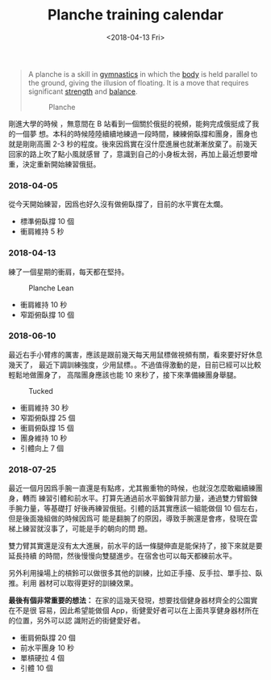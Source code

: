 #+TITLE: Planche training calendar
#+DATE: <2018-04-13 Fri>
#+LAYOUT: post
#+TAGS: planche
#+CATEGORIES: Personal

#+BEGIN_QUOTE
  A planche is a skill in [[https://en.wikipedia.org/wiki/Gymnastics][gymnastics]] in which the [[https://en.wikipedia.org/wiki/Human_body][body]] is held parallel to the
  ground, giving the illusion of floating. It is a move that requires
  significant [[https://en.wikipedia.org/wiki/Physical_strength][strength]] and [[https://en.wikipedia.org/wiki/Balance][balance]].

  #+CAPTION: Planche
  [[file:Planche-training-calendar/Planche.jpg]]
#+END_QUOTE

剛進大學的時候 ，無意間在 B 站看到一個關於俄挺的視頻，能夠完成俄挺成了我的一個夢
想。本科的時候陸陸續續地練過一段時間，練練俯臥撐和團身，團身也就是剛剛高團 2-3
秒的程度。後來因爲實在沒什麼進展也就漸漸放棄了。前幾天回家的路上吹了點小風就感冒
了，意識到自己的小身板太弱，再加上最近想要增重，決定重新開始練習俄挺。

#+HTML: <!-- more -->

*** 2018-04-05
    :PROPERTIES:
    :CUSTOM_ID: section
    :END:

從今天開始練習，因爲也好久沒有做俯臥撐了，目前的水平實在太爛。

- 標準俯臥撐 10 個
- 衝肩維持 5 秒

*** 2018-04-13
    :PROPERTIES:
    :CUSTOM_ID: section-1
    :END:

練了一個星期的衝肩，每天都在堅持。

#+CAPTION: Planche Lean
[[file:Planche-training-calendar/plank_lean.jpg]]

- 衝肩維持 10 秒
- 窄距俯臥撐 10 個

*** 2018-06-10
    :PROPERTIES:
    :CUSTOM_ID: section-2
    :END:

最近右手小臂疼的厲害，應該是跟前幾天每天用鼠標做視頻有關，看來要好好休息幾天了，
最近下調訓練強度，少用鼠標。。不過值得激動的是，目前已經可以比較輕鬆地做團身了，
高階團身應該也能 10 來秒了，接下來準備練團身舉腿。

#+CAPTION: Tucked
[[file:Planche-training-calendar/tucked.jpg]]

- 衝肩維持 30 秒
- 窄距俯臥撐 25 個
- 衝肩俯臥撐 15 個
- 團身維持 10 秒
- 引體向上 7 個

*** 2018-07-25
    :PROPERTIES:
    :CUSTOM_ID: section-3
    :END:

最近一個月因爲手腕一直還是有點疼，尤其搬重物的時候，也就沒怎麼敢繼續練團身，轉而
練習引體和前水平。打算先通過前水平鍛鍊背部力量，通過雙力臂鍛鍊手腕力量，等基礎打
好後再練習俄挺。引體的話其實應該一組能做個 10 個左右，但是後面幾組做的時候因爲可
能是翻腕了的原因，導致手腕還是會疼，發現在雲梯上練習就沒事了，可能是手的朝向的問
題。

雙力臂其實還是沒有太大進展，前水平的話一條腿伸直是能保持了，接下來就是要延長持續
的時間，然後慢慢向雙腿進步。在宿舍也可以每天都練前水平。

另外利用操場上的槓鈴可以做很多其他的訓練，比如正手擡、反手拉、單手拉、臥推。利用
器材可以取得更好的訓練效果。

*最後有個非常重要的想法：* 在家的這幾天發現，想要找個健身器材齊全的公園實在不是很
容易，因此希望能做個 App，街健愛好者可以在上面共享健身器材所在的位置，另外可以認
識附近的街健愛好者。

- 衝肩俯臥撐 20 個
- 前水平團身 10 秒
- 單槓硬拉 4 個
- 引體 10 個
